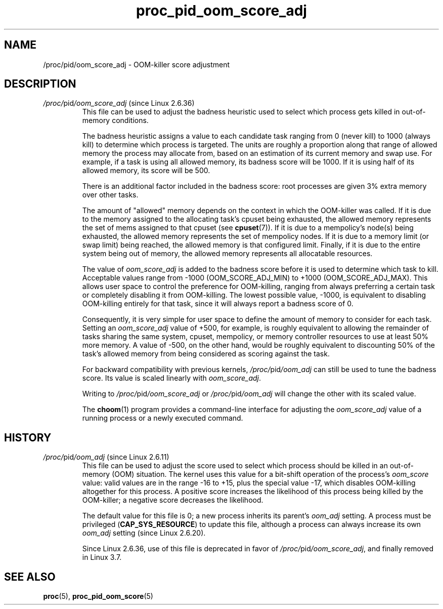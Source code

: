 .\" Copyright (C) 1994, 1995, Daniel Quinlan <quinlan@yggdrasil.com>
.\" Copyright (C) 2002-2008, 2017, Michael Kerrisk <mtk.manpages@gmail.com>
.\" Copyright (C) 2023, Alejandro Colomar <alx@kernel.org>
.\"
.\" SPDX-License-Identifier: GPL-3.0-or-later
.\"
.TH proc_pid_oom_score_adj 5 2024-05-02 "Linux man-pages 6.9.1"
.SH NAME
/proc/pid/oom_score_adj \- OOM-killer score adjustment
.SH DESCRIPTION
.TP
.IR /proc/ pid /oom_score_adj " (since Linux 2.6.36)"
.\" Text taken from Linux 3.7 Documentation/filesystems/proc.txt
This file can be used to adjust the badness heuristic used to select which
process gets killed in out-of-memory conditions.
.IP
The badness heuristic assigns a value to each candidate task ranging from 0
(never kill) to 1000 (always kill) to determine which process is targeted.
The units are roughly a proportion along that range of
allowed memory the process may allocate from,
based on an estimation of its current memory and swap use.
For example, if a task is using all allowed memory,
its badness score will be 1000.
If it is using half of its allowed memory, its score will be 500.
.IP
There is an additional factor included in the badness score: root
processes are given 3% extra memory over other tasks.
.IP
The amount of "allowed" memory depends on the context
in which the OOM-killer was called.
If it is due to the memory assigned to the allocating task's cpuset
being exhausted,
the allowed memory represents the set of mems assigned to that
cpuset (see
.BR cpuset (7)).
If it is due to a mempolicy's node(s) being exhausted,
the allowed memory represents the set of mempolicy nodes.
If it is due to a memory limit (or swap limit) being reached,
the allowed memory is that configured limit.
Finally, if it is due to the entire system being out of memory, the
allowed memory represents all allocatable resources.
.IP
The value of
.I oom_score_adj
is added to the badness score before it
is used to determine which task to kill.
Acceptable values range from \-1000
(OOM_SCORE_ADJ_MIN) to +1000 (OOM_SCORE_ADJ_MAX).
This allows user space to control the preference for OOM-killing,
ranging from always preferring a certain
task or completely disabling it from OOM-killing.
The lowest possible value, \-1000, is
equivalent to disabling OOM-killing entirely for that task,
since it will always report a badness score of 0.
.IP
Consequently, it is very simple for user space to define
the amount of memory to consider for each task.
Setting an
.I oom_score_adj
value of +500, for example,
is roughly equivalent to allowing the remainder of tasks sharing the
same system, cpuset, mempolicy, or memory controller resources
to use at least 50% more memory.
A value of \-500, on the other hand, would be roughly
equivalent to discounting 50% of the task's
allowed memory from being considered as scoring against the task.
.IP
For backward compatibility with previous kernels,
.IR /proc/ pid /oom_adj
can still be used to tune the badness score.
Its value is
scaled linearly with
.IR oom_score_adj .
.IP
Writing to
.IR /proc/ pid /oom_score_adj
or
.IR /proc/ pid /oom_adj
will change the other with its scaled value.
.IP
The
.BR choom (1)
program provides a command-line interface for adjusting the
.I oom_score_adj
value of a running process or a newly executed command.
.SH HISTORY
.TP
.IR /proc/ pid /oom_adj " (since Linux 2.6.11)"
This file can be used to adjust the score used to select which process
should be killed in an out-of-memory (OOM) situation.
The kernel uses this value for a bit-shift operation of the process's
.I oom_score
value:
valid values are in the range \-16 to +15,
plus the special value \-17,
which disables OOM-killing altogether for this process.
A positive score increases the likelihood of this
process being killed by the OOM-killer;
a negative score decreases the likelihood.
.IP
The default value for this file is 0;
a new process inherits its parent's
.I oom_adj
setting.
A process must be privileged
.RB ( CAP_SYS_RESOURCE )
to update this file,
although a process can always increase its own
.I oom_adj
setting (since Linux 2.6.20).
.IP
Since Linux 2.6.36, use of this file is deprecated in favor of
.IR /proc/ pid /oom_score_adj ,
and finally removed in Linux 3.7.
.SH SEE ALSO
.BR proc (5),
.BR proc_pid_oom_score (5)
